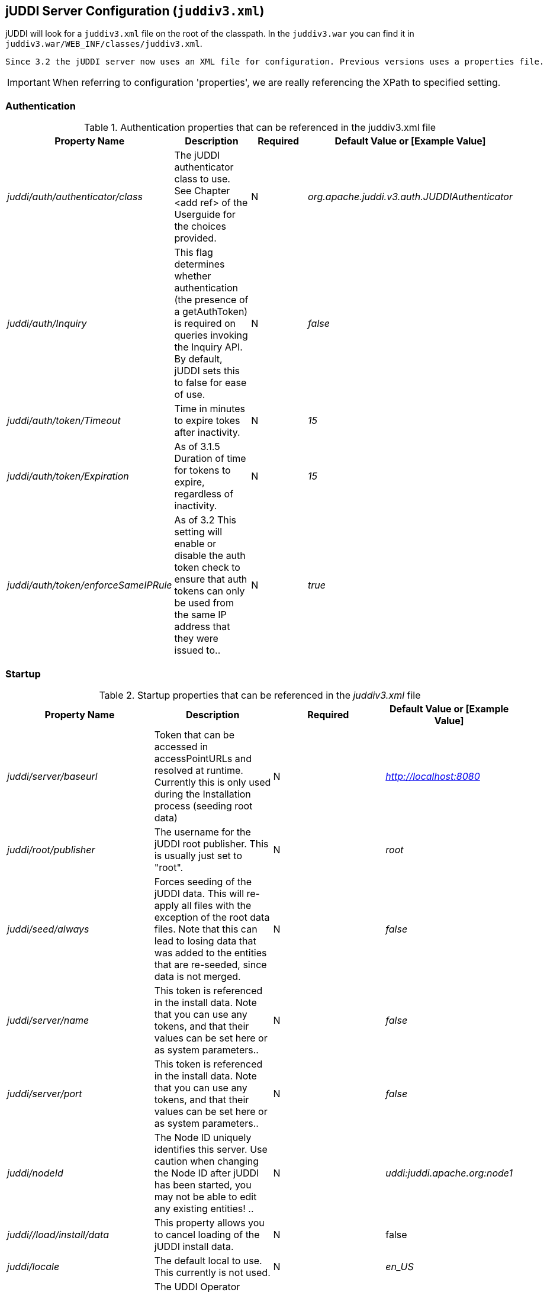[[jUDDIServerConfig]]
== jUDDI Server Configuration (`juddiv3.xml`)

jUDDI will look for a `juddiv3.xml` file on the root of the classpath. In the `juddiv3.war` you can find it in `juddiv3.war/WEB_INF/classes/juddiv3.xml`.
----
Since 3.2 the jUDDI server now uses an XML file for configuration. Previous versions uses a properties file.
----

IMPORTANT: When referring to configuration 'properties', we are really referencing the XPath to specified setting.

=== Authentication

.Authentication properties that can be referenced in the juddiv3.xml file
[options="header"]
|===========================================================================================
|Property Name                   |Description       |Required       |Default Value or [Example Value]
|_juddi/auth/authenticator/class_            |The jUDDI authenticator class to use. See Chapter <add ref> of the Userguide for the choices provided. |N                         |_org.apache.juddi.v3.auth.JUDDIAuthenticator_
|_juddi/auth/Inquiry_      |This flag determines whether authentication (the presence of a getAuthToken) is required on queries invoking the Inquiry API. By default, jUDDI sets this to false for ease of use.|N  |_false_

|_juddi/auth/token/Timeout_      |Time in minutes to expire tokes after inactivity.|N  |_15_
|_juddi/auth/token/Expiration_   |As of 3.1.5 Duration of time for tokens to expire, regardless of inactivity.|N  |_15_
|_juddi/auth/token/enforceSameIPRule_   |As of 3.2 This setting will enable or disable the auth token check to ensure that auth tokens can only be used from the same IP address that they were issued to..|N  |_true_

|===========================================================================================

=== Startup

.Startup properties that can be referenced in the _juddiv3.xml_ file
[options="header"]
|===========================================================================================
|Property Name                   |Description         |Required     |Default Value or [Example Value]
|_juddi/server/baseurl_          |Token that can be accessed in accessPointURLs and resolved at runtime. Currently this is only used during the Installation process (seeding root data) |N   |_http://localhost:8080_
|_juddi/root/publisher_       | The username for the jUDDI root publisher. This is usually just set to "root". |N|_root_
|_juddi/seed/always_            | Forces seeding of the jUDDI data. This will re-apply all files with the exception of the root data files. Note that this can lead to losing data that was added to the entities that are re-seeded, since data is not merged.|N |_false_

|_juddi/server/name_            | This token is referenced in the install data. Note that you can use any tokens, and that their values can be set here or as system parameters..|N |_false_
|_juddi/server/port_            | This token is referenced in the install data. Note that you can use any tokens, and that their values can be set here or as system parameters..|N |_false_
|_juddi/nodeId_            | The Node ID uniquely identifies this server. Use caution when changing the Node ID after jUDDI has been started, you may not be able to edit any existing entities! ..|N |_uddi:juddi.apache.org:node1_

|_juddi//load/install/data_ | This property allows you to cancel loading of the jUDDI install data.|N | false
|_juddi/locale_ | The default local to use. This currently is not used. |N|_en_US_
|_juddi/operatorEmailAddress_ | The UDDI Operator Contact Email Address. This currently is not used. |N|_admin@juddi.org_
|_juddi/persistenceunit.name_ | The persistence name for the jUDDI database that is specified in the persistence.xml file.|N
|juddiDatabase
|_juddi/configuration/reload/delay_ |The time in milliseconds in which juddiv3.xmlis polled for changes.|N|5000
|===========================================================================================

CAUTION: Take caution in changing the  jUDDI Node ID. If jUDDI has already been started at least once and the Node ID is changed, an existing records will not be editable. If you want to change from the default value, do so before you first start jUDDI by editing the configuration file.

=== Email

.As of 3.1.5, jUDDI supports Email delivery options for Subscription API functions. Email properties can be referenced in the _juddiv3.xml_ file.
Starting with 3.2.1, jUDDI can now send a test email via the juddiv3.war/admin console.
[options="header"]
|===========================================================================================
|Property Name                   |Description         |Required     |Default Value or [Example Value]
|_juddi/mail/smtp/from_          |The Operator's Email address|Y|[_jUDDI@example.org_]
|_juddi/mail/smtp/host_          |The hostname of the SMTP server|Y|[_localhost_]
|_juddi/mail/smtp/port_          |The portname of the SMTP server|Y|[_25_]
|_juddi/mail/smtp/socketFactory.class_ |If set, specifies the name of a class that implements the _javax.net.SocketFactory interface_. This class will be used to create SMTP sockets. |N|
|_juddi/mail/smtp/socketFactory/fallback_|If set to true, failure to create a socket using the specified socket factory class will cause the socket to be created using the _java.net.Socket_ class. Defaults to true. |N|_true_
|_juddi/mail/smtp/starttls/enable_|f true, enables the use of the STARTTLS command (if supported by the server) to switch the connection to a TLS-protected connection before issuing any login commands. Note that an appropriate trust store must configured so that the client will trust the server's certificate. Defaults to false. |N|_false_
|_juddi/mail/smtp/socketFactory/port_|Specifies the port to connect to when using the specified socket factory. If not set, the default port will be used. |N|[_465_]
|_juddi/mail/smtp/auth_|If true, attempt to authenticate the user using the AUTH command. Defaults to false.|N|[_false_]
|_juddi/mail/smtp/user_|Username used to authenticate to the SMTP server|Y, if _juddi/mail/smtp/auth_ is true|[_juddi@apache.org_]
|_juddi/mail/smtp/password_|Username used to authenticate to the SMTP server|Y, if _juddi/mail/smtp/auth_ is true|[_secret_]
|_juddi/mail/smtp/password@encrypted_|If the password is encrypted, the setting juddi/cryptor is the Cryptographic provider used to decrypt at runtime.|Y, if _juddi/mail/smtp/auth_ is true|false

|===========================================================================================

=== Query Properties

.Query properties that can be referenced in the _juddiv3.xml_ file
[options="header"]
|===========================================================================================
|Property Name                   |Description         |Required     |Default Value or [Example Value]
|_juddi/maxBusinessesPerPublisher_          |The maximum number of UDDI Businesses that can be registered  per publisher. A value of '-1' indicates any number of businesses is allowed (These values can be overridden at the individual publisher level)| N| -1
|_juddi/maxServicesPerBusiness_|The maximum number of UDDI BusinessServices allowed per Business. A value of '-1' indicates any number of artifacts is valid (These values can be
# overridden at the individual publisher level).|N|-1
|_juddi/maxBindingsPerService_ | The maximum number of UDDI TemplateBindings allowed per BusinessService. A value of '-1' indicates any number of artifacts is valid (These values can be overridden at the individual publisher level).|N|-1
|_juddi/maxTModelsPerPublisher_|The maximum number of TModels allowed per publisher. A value of '-1' indicates any number of artifacts is valid (These values can be overridden at the individual publisher level).|N|-1
|_juddi/maxInClause_ | The maximum number of "IN" clause parameters.  Some RDMBS limit the number of parameters allowed in a SQL "IN" clause. |Y|[_1000_]
|_juddi/maxNameElementsAllowed_| The maximum name size and maximum number of name elements allows in several of the _FindXxxx_ and _SaveXxxx_ UDDI functions |N|[_5_]
|_juddi/maxNameLength_ | The maximum name size of name elements|N|[_255_]
|_juddi/maxRows_ | The maximum number of rows returned in a find_* operation.  Each call can set this independently, but this property defines a global maximum. This is related to the _maxInClause_ setting (the same?).|N|1000
|===========================================================================================

=== RMI Proxy 

.These properties are used to bring up RMI server socket. The settings allow for registering this service to JNDI.

RMI Proxy properties that can be referenced in the _juddiv3.xml_ file and is only used by RMITransport.
[options="header"]
|===========================================================================================
|Property Name                   |Description         |Required     |Default Value or [Example Value]
|_juddi/proxy/factory/initial_ | JNDI Contect Facory    |N|[_org.jnp.interfaces.NamingContextFactory_]
|_juddi/proxy/provider/url_    | JNDI Provider Address  |N|[_jnp://localhost:1099_]
|_juddi/proxy/factory/url/pkg_ | JNDI Naming Convention |N|[_org.jboss.naming_]
|===========================================================================================

=== Key Generation and Cryptography

.UDDI Key generation properties that can be referenced in the `juddiv3.xml` file.
[options="header"]
|===========================================================================================
|Property Name                   |Description         |Required     |Default Value or [Example Value]
|_juddi/cryptor_ | jUDDI Cryptor implementation class that jUDDI will use to encrypt and decrypt password settings |N|_org.apache.juddi.cryptor.DefaultCryptor_
|_juddi/keygenerator_ | Key generator implementation that jUDDI will use to create UDDI keys if no key is passed in by the user.|N|_org.apache.juddi.keygen.KeyGenerator_
|_juddi/uuidgen _ | UUID generator implementation that jUDDI will use to create UUIDs.|N|_org.apache.juddi.uuidgen.DefaultUUIDGen_
|===========================================================================================

=== Subscription

.Subscription properties that can be referenced in the _juddiv3.xml_ file.
[options="header"]
|===========================================================================================
|Property Name                   |Description         |Required     |Default Value or [Example Value]
|_juddi/subscription/expiration/days_|Days before a subscription expires|N|[_30_]
|_juddi/subscription/chunkexpiration/minutes_| Minutes before a "chunked" subscription call expires|N|[_5_]
|_juddi/notification/interval_|Specifies the interval at which the notification timer triggers. This is the upper boundary set by the registry. Between the user defined endDate of a Subscription and this value, the registry will pick the earliest date.|N|_3000000_
|_juddi/notification/start/buffer_|Specifies the amount of time to wait before the notification timer initially fires|N|20000
|_juddi/notification/acceptableLagtime_|Specifies the amount of time (in ms) from which to determine if the server is overload and to skip notifications. Notifications during this cycle will not be repeated (i.e. never be delivered)|N|10000
|_juddi/notification/maxTries_|Specifies the number of times to attempt the delivery of messages to subscribers.|N|3
|_juddi/notification/maxTriesResetInterval_|Once the maximum delivery attempts have been made, the server will add that endpoint to an ignore list, which is reset every N ms.|N|600000
|_juddi/notification/sendAuthTokenWithResultList_|Sends a valid authentication token for the owning user of the subscription in the subscription notification result message. Unless it is specifically needed, this is recommended to be set to false.|N|false
|===========================================================================================

=== Custody Transfer

.Transfer properties that can be referenced in the _juddiv3.xml file.
[options="header"]
|===========================================================================================
|Property Name                   |Description         |Required     |Default Value or [Example Value]
|_juddi/transfer/expiration/days_|Days before a transfer request expires.|N|[_3_]
|===========================================================================================


=== Validation

.These settings are for validating the data that users store in jUDDI. They can be referenced in the _juddiv3.xml file.
[options="header"]
|===========================================================================================
|Property Name                   |Description         |Required     |Default Value or [Example Value]
|_juddi/validation/enforceReferentialIntegrity_|As of 3.1.5 This setting will force referential integrity for all tModels (except keyGenerators), category bags, bindingTemplate/AccessPoint/hostingRedirector (referencing another host), tModelInstanceParms and anything else that references a KeyName default value is true. Set to false for backwards compatibility or for a more lax registry.|N|[_true_]
|===========================================================================================


=== Logging

.These properties are used to enable additional logging capabilities.

Logging properties that can be referenced in the _juddiv3.xml_ file.
[options="header"]
|===========================================================================================
|Property Name                   		|Description         |Required     |Default Value or [Example Value]
|_juddi/logging/logInquirySearchPayloads| Enables request payload logging for the Inquiry Find apis    |N| false
|===========================================================================================

=== Performance

.These properties are used to enable or disable certain capabilities based on performance considerations.

Perofrmance properties are referenced in the _juddiv3.xm_ file.
[options="header"]
|===========================================================================================
|Property Name                   		|Description         |Required     |Default Value or [Example Value]
|_juddi/performance/enableFindBusinessTModelBagFiltering| UDDI defines a mechansim to filter findBusiness relates based on tModelInstanceInfo within their service's binding templates. This is an expensive operation and will cause significant performance degredation on larger registries. For spec complliance, it should be set to true. We suspect it's not a commonly used feature and recommend setting this to false.    |N| true
|===========================================================================================


=== Deploying two or more jUDDI server on the same application server

.It is possible to deploy one or more jUDDI servers to the same application server. You will need copy the juddiv3.war archive (let's say you copied it to juddiv3a.war), and change the following settings to have it connect to a different database:

1. edit the `juddiv3a/META-INF/context.xml` (and `conf/Catalina/localhost/juddiv3a.xml`) to use the _jdbc/JuddiADS_ datasource, and add 'a' to the url: `url="jdbc:derby:target/juddi-derby-test-db-v3a;create=true"`
2. edit the _juddiv3a/WEB-INF/classes/META-INF/persistence.xml_ to use `<non-jta-data-source>java:comp/env/jdbc/JuddiADS` and `persistence-unit name="juddiADatabase"`
3. edit the _juddiv3a/WEB-INF/classes/juddiv3.xml_ to have
`<persistenceunit><name>juddiADatabase</name></persistenceunit>`

This will create a new jUDDI server under the http://localhost:8080/juddiv3a url which connects to the juddi-derby-test-db-v3a Derby database.


=== jUDDI GUI Configuration

The jUDDI GUI (juddi-gui.war) has one place for configuration settings, the jUDDI Client config file.

=== jUDDI Client uddi.xml Settings

Defined in WEB-INF/classes/META-INF/uddi.xml, there are many settings to configure. All of these are clearly defined by the jUDDI Client Configuration Guide. The juddi-gui, uses things a bit differently, so here are the relevant parts to use. Note: this is xpath notation.

* uddi/client/nodes/properties, not used

* uddi/client/clerks, not used

* uddi/client/nodes/node, all URLs except juddiApiUrl (not used)

* uddi/client/signature, all validation related settings

* uddi/client/subscriptionCallbacks, not used

* uddi/client/XtoWsdl, not used

In addition, there a special section added just for the juddi-gui.war

.jUDDI GUI Configuration
[options="header"]
|===========================================================================================
|Property Name                   |Description       |Required       |Default Value or [Example Value]
|_uddi/config/props/authtype_            |This controls the authentication mode to connect to a UDDI server. Most implementations of UDDI use the security service, however others use HTTP based authentication. In this case, us the value of 'HTTP', otherwise 'UDDI_AUTH' |Y                         |_UDDI_AUTH_

|_uddi/config/props/enableAutomaticLogouts_      |This flag determines whether automatic logouts is enabled. By default, jUDDI-gui sets this to false for ease of use. (true/false)|N  |_false_

|_udddi/config/props/enableAutomaticLogouts/duration_      |Time in milliseconds to force an automatic logout after inactivity.|N  |_900000_
|_uddi/config/props/configLocalHostOnly_  |If false, the configuration page will be available from anywhere. If true, it will only be accessible from the server hosting juddi-gui. (true/false) |N   |_true_


|===========================================================================================

=== Encryption Keys

By default, the juddi-gui will use a randomly generated AES encryption key to help protect user credentials stored in the session object. This key is generated using the "StartupServlet" defined in the web.xml file of juddi-gui.war/WEB-INF/web.xml and then it is stored at the path juddi-gui.war/META-INF/config.properties@key. 

If the start up servlet fails to start, any authenticate operation of the juddi-gui will fail.

IMPORTANT: The user account that the container for juddi-gui runs as must have write access to the file juddi-gui.war/META-INF/config.properties.

=== Customizing the juddi-gui

The juddi-gui has a mechanism that you can use to alter the appearance of every page. This is typically used for organizations that require legal notifications, banners or warnings on every page for one reason or another. To add your own html to every page, edit the file in 
----
juddi-gui/user/banner.jsp
----
